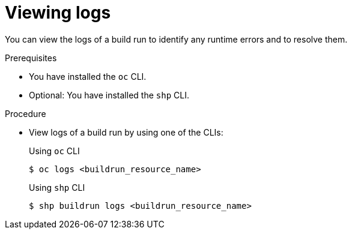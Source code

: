 // This module is included in the following assembly:
//
// * work-with-builds/using-builds.adoc

:_mod-docs-content-type: PROCEDURE
[id="ob-viewing-logs_{context}"]
= Viewing logs

You can view the logs of a build run to identify any runtime errors and to resolve them.

.Prerequisites

* You have installed the `oc` CLI.
* Optional: You have installed the `shp` CLI.

.Procedure

* View logs of a build run by using one of the CLIs:
+
Using `oc` CLI
+
[source,terminal]
----
$ oc logs <buildrun_resource_name>
----
+
Using `shp` CLI
+
[source,terminal]
----
$ shp buildrun logs <buildrun_resource_name>
----
